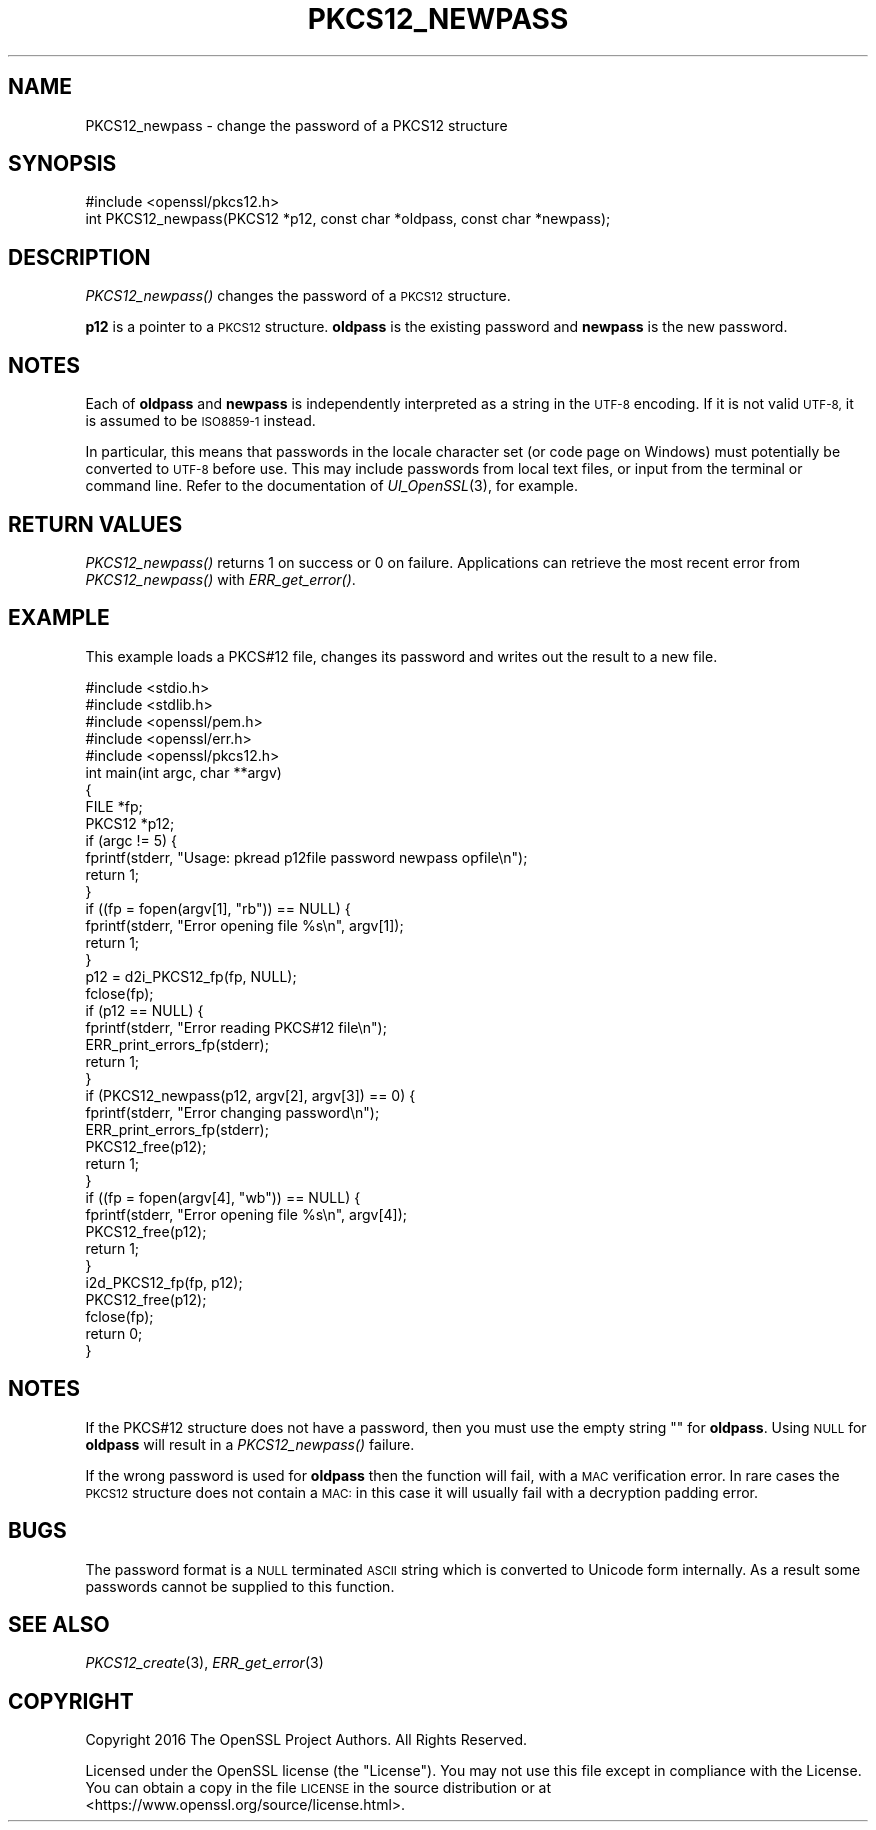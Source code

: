 .\" Automatically generated by Pod::Man 2.28 (Pod::Simple 3.29)
.\"
.\" Standard preamble:
.\" ========================================================================
.de Sp \" Vertical space (when we can't use .PP)
.if t .sp .5v
.if n .sp
..
.de Vb \" Begin verbatim text
.ft CW
.nf
.ne \\$1
..
.de Ve \" End verbatim text
.ft R
.fi
..
.\" Set up some character translations and predefined strings.  \*(-- will
.\" give an unbreakable dash, \*(PI will give pi, \*(L" will give a left
.\" double quote, and \*(R" will give a right double quote.  \*(C+ will
.\" give a nicer C++.  Capital omega is used to do unbreakable dashes and
.\" therefore won't be available.  \*(C` and \*(C' expand to `' in nroff,
.\" nothing in troff, for use with C<>.
.tr \(*W-
.ds C+ C\v'-.1v'\h'-1p'\s-2+\h'-1p'+\s0\v'.1v'\h'-1p'
.ie n \{\
.    ds -- \(*W-
.    ds PI pi
.    if (\n(.H=4u)&(1m=24u) .ds -- \(*W\h'-12u'\(*W\h'-12u'-\" diablo 10 pitch
.    if (\n(.H=4u)&(1m=20u) .ds -- \(*W\h'-12u'\(*W\h'-8u'-\"  diablo 12 pitch
.    ds L" ""
.    ds R" ""
.    ds C` ""
.    ds C' ""
'br\}
.el\{\
.    ds -- \|\(em\|
.    ds PI \(*p
.    ds L" ``
.    ds R" ''
.    ds C`
.    ds C'
'br\}
.\"
.\" Escape single quotes in literal strings from groff's Unicode transform.
.ie \n(.g .ds Aq \(aq
.el       .ds Aq '
.\"
.\" If the F register is turned on, we'll generate index entries on stderr for
.\" titles (.TH), headers (.SH), subsections (.SS), items (.Ip), and index
.\" entries marked with X<> in POD.  Of course, you'll have to process the
.\" output yourself in some meaningful fashion.
.\"
.\" Avoid warning from groff about undefined register 'F'.
.de IX
..
.nr rF 0
.if \n(.g .if rF .nr rF 1
.if (\n(rF:(\n(.g==0)) \{
.    if \nF \{
.        de IX
.        tm Index:\\$1\t\\n%\t"\\$2"
..
.        if !\nF==2 \{
.            nr % 0
.            nr F 2
.        \}
.    \}
.\}
.rr rF
.\"
.\" Accent mark definitions (@(#)ms.acc 1.5 88/02/08 SMI; from UCB 4.2).
.\" Fear.  Run.  Save yourself.  No user-serviceable parts.
.    \" fudge factors for nroff and troff
.if n \{\
.    ds #H 0
.    ds #V .8m
.    ds #F .3m
.    ds #[ \f1
.    ds #] \fP
.\}
.if t \{\
.    ds #H ((1u-(\\\\n(.fu%2u))*.13m)
.    ds #V .6m
.    ds #F 0
.    ds #[ \&
.    ds #] \&
.\}
.    \" simple accents for nroff and troff
.if n \{\
.    ds ' \&
.    ds ` \&
.    ds ^ \&
.    ds , \&
.    ds ~ ~
.    ds /
.\}
.if t \{\
.    ds ' \\k:\h'-(\\n(.wu*8/10-\*(#H)'\'\h"|\\n:u"
.    ds ` \\k:\h'-(\\n(.wu*8/10-\*(#H)'\`\h'|\\n:u'
.    ds ^ \\k:\h'-(\\n(.wu*10/11-\*(#H)'^\h'|\\n:u'
.    ds , \\k:\h'-(\\n(.wu*8/10)',\h'|\\n:u'
.    ds ~ \\k:\h'-(\\n(.wu-\*(#H-.1m)'~\h'|\\n:u'
.    ds / \\k:\h'-(\\n(.wu*8/10-\*(#H)'\z\(sl\h'|\\n:u'
.\}
.    \" troff and (daisy-wheel) nroff accents
.ds : \\k:\h'-(\\n(.wu*8/10-\*(#H+.1m+\*(#F)'\v'-\*(#V'\z.\h'.2m+\*(#F'.\h'|\\n:u'\v'\*(#V'
.ds 8 \h'\*(#H'\(*b\h'-\*(#H'
.ds o \\k:\h'-(\\n(.wu+\w'\(de'u-\*(#H)/2u'\v'-.3n'\*(#[\z\(de\v'.3n'\h'|\\n:u'\*(#]
.ds d- \h'\*(#H'\(pd\h'-\w'~'u'\v'-.25m'\f2\(hy\fP\v'.25m'\h'-\*(#H'
.ds D- D\\k:\h'-\w'D'u'\v'-.11m'\z\(hy\v'.11m'\h'|\\n:u'
.ds th \*(#[\v'.3m'\s+1I\s-1\v'-.3m'\h'-(\w'I'u*2/3)'\s-1o\s+1\*(#]
.ds Th \*(#[\s+2I\s-2\h'-\w'I'u*3/5'\v'-.3m'o\v'.3m'\*(#]
.ds ae a\h'-(\w'a'u*4/10)'e
.ds Ae A\h'-(\w'A'u*4/10)'E
.    \" corrections for vroff
.if v .ds ~ \\k:\h'-(\\n(.wu*9/10-\*(#H)'\s-2\u~\d\s+2\h'|\\n:u'
.if v .ds ^ \\k:\h'-(\\n(.wu*10/11-\*(#H)'\v'-.4m'^\v'.4m'\h'|\\n:u'
.    \" for low resolution devices (crt and lpr)
.if \n(.H>23 .if \n(.V>19 \
\{\
.    ds : e
.    ds 8 ss
.    ds o a
.    ds d- d\h'-1'\(ga
.    ds D- D\h'-1'\(hy
.    ds th \o'bp'
.    ds Th \o'LP'
.    ds ae ae
.    ds Ae AE
.\}
.rm #[ #] #H #V #F C
.\" ========================================================================
.\"
.IX Title "PKCS12_NEWPASS 3"
.TH PKCS12_NEWPASS 3 "2019-05-28" "1.1.0k" "OpenSSL"
.\" For nroff, turn off justification.  Always turn off hyphenation; it makes
.\" way too many mistakes in technical documents.
.if n .ad l
.nh
.SH "NAME"
PKCS12_newpass \- change the password of a PKCS12 structure
.SH "SYNOPSIS"
.IX Header "SYNOPSIS"
.Vb 1
\& #include <openssl/pkcs12.h>
\&
\& int PKCS12_newpass(PKCS12 *p12, const char *oldpass, const char *newpass);
.Ve
.SH "DESCRIPTION"
.IX Header "DESCRIPTION"
\&\fIPKCS12_newpass()\fR changes the password of a \s-1PKCS12\s0 structure.
.PP
\&\fBp12\fR is a pointer to a \s-1PKCS12\s0 structure. \fBoldpass\fR is the existing password
and \fBnewpass\fR is the new password.
.SH "NOTES"
.IX Header "NOTES"
Each of \fBoldpass\fR and \fBnewpass\fR is independently interpreted as a string in
the \s-1UTF\-8\s0 encoding. If it is not valid \s-1UTF\-8,\s0 it is assumed to be \s-1ISO8859\-1\s0
instead.
.PP
In particular, this means that passwords in the locale character set
(or code page on Windows) must potentially be converted to \s-1UTF\-8\s0 before
use. This may include passwords from local text files, or input from
the terminal or command line. Refer to the documentation of
\&\fIUI_OpenSSL\fR\|(3), for example.
.SH "RETURN VALUES"
.IX Header "RETURN VALUES"
\&\fIPKCS12_newpass()\fR returns 1 on success or 0 on failure. Applications can
retrieve the most recent error from \fIPKCS12_newpass()\fR with \fIERR_get_error()\fR.
.SH "EXAMPLE"
.IX Header "EXAMPLE"
This example loads a PKCS#12 file, changes its password and writes out
the result to a new file.
.PP
.Vb 5
\& #include <stdio.h>
\& #include <stdlib.h>
\& #include <openssl/pem.h>
\& #include <openssl/err.h>
\& #include <openssl/pkcs12.h>
\&
\& int main(int argc, char **argv)
\& {
\&    FILE *fp;
\&    PKCS12 *p12;
\&    if (argc != 5) {
\&        fprintf(stderr, "Usage: pkread p12file password newpass opfile\en");
\&        return 1;
\&    }
\&    if ((fp = fopen(argv[1], "rb")) == NULL) {
\&        fprintf(stderr, "Error opening file %s\en", argv[1]);
\&        return 1;
\&    }
\&    p12 = d2i_PKCS12_fp(fp, NULL);
\&    fclose(fp);
\&    if (p12 == NULL) {
\&        fprintf(stderr, "Error reading PKCS#12 file\en");
\&        ERR_print_errors_fp(stderr);
\&        return 1;
\&    }
\&    if (PKCS12_newpass(p12, argv[2], argv[3]) == 0) {
\&        fprintf(stderr, "Error changing password\en");
\&        ERR_print_errors_fp(stderr);
\&        PKCS12_free(p12);
\&        return 1;
\&    }
\&    if ((fp = fopen(argv[4], "wb")) == NULL) {
\&        fprintf(stderr, "Error opening file %s\en", argv[4]);
\&        PKCS12_free(p12);
\&        return 1;
\&    }
\&    i2d_PKCS12_fp(fp, p12);
\&    PKCS12_free(p12);
\&    fclose(fp);
\&    return 0;
\& }
.Ve
.SH "NOTES"
.IX Header "NOTES"
If the PKCS#12 structure does not have a password, then you must use the empty
string "" for \fBoldpass\fR. Using \s-1NULL\s0 for \fBoldpass\fR will result in a
\&\fIPKCS12_newpass()\fR failure.
.PP
If the wrong password is used for \fBoldpass\fR then the function will fail,
with a \s-1MAC\s0 verification error. In rare cases the \s-1PKCS12\s0 structure does not
contain a \s-1MAC:\s0 in this case it will usually fail with a decryption padding
error.
.SH "BUGS"
.IX Header "BUGS"
The password format is a \s-1NULL\s0 terminated \s-1ASCII\s0 string which is converted to
Unicode form internally. As a result some passwords cannot be supplied to
this function.
.SH "SEE ALSO"
.IX Header "SEE ALSO"
\&\fIPKCS12_create\fR\|(3), \fIERR_get_error\fR\|(3)
.SH "COPYRIGHT"
.IX Header "COPYRIGHT"
Copyright 2016 The OpenSSL Project Authors. All Rights Reserved.
.PP
Licensed under the OpenSSL license (the \*(L"License\*(R").  You may not use
this file except in compliance with the License.  You can obtain a copy
in the file \s-1LICENSE\s0 in the source distribution or at
<https://www.openssl.org/source/license.html>.
